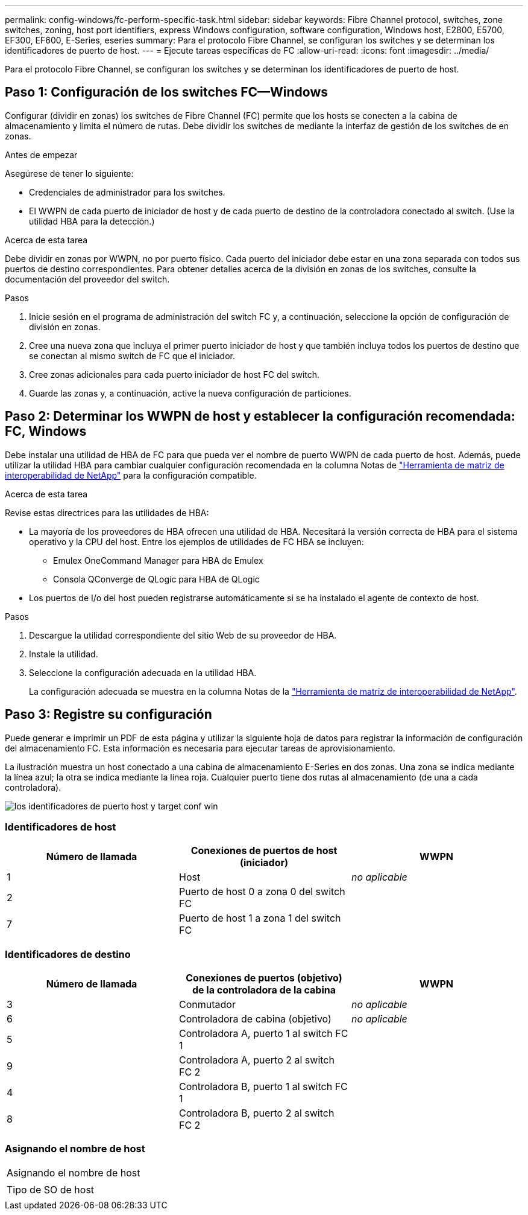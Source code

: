 ---
permalink: config-windows/fc-perform-specific-task.html 
sidebar: sidebar 
keywords: Fibre Channel protocol, switches, zone switches, zoning, host port identifiers, express Windows configuration, software configuration, Windows host, E2800, E5700, EF300, EF600, E-Series, eseries 
summary: Para el protocolo Fibre Channel, se configuran los switches y se determinan los identificadores de puerto de host. 
---
= Ejecute tareas específicas de FC
:allow-uri-read: 
:icons: font
:imagesdir: ../media/


[role="lead"]
Para el protocolo Fibre Channel, se configuran los switches y se determinan los identificadores de puerto de host.



== Paso 1: Configuración de los switches FC--Windows

Configurar (dividir en zonas) los switches de Fibre Channel (FC) permite que los hosts se conecten a la cabina de almacenamiento y limita el número de rutas. Debe dividir los switches de mediante la interfaz de gestión de los switches de en zonas.

.Antes de empezar
Asegúrese de tener lo siguiente:

* Credenciales de administrador para los switches.
* El WWPN de cada puerto de iniciador de host y de cada puerto de destino de la controladora conectado al switch. (Use la utilidad HBA para la detección.)


.Acerca de esta tarea
Debe dividir en zonas por WWPN, no por puerto físico. Cada puerto del iniciador debe estar en una zona separada con todos sus puertos de destino correspondientes. Para obtener detalles acerca de la división en zonas de los switches, consulte la documentación del proveedor del switch.

.Pasos
. Inicie sesión en el programa de administración del switch FC y, a continuación, seleccione la opción de configuración de división en zonas.
. Cree una nueva zona que incluya el primer puerto iniciador de host y que también incluya todos los puertos de destino que se conectan al mismo switch de FC que el iniciador.
. Cree zonas adicionales para cada puerto iniciador de host FC del switch.
. Guarde las zonas y, a continuación, active la nueva configuración de particiones.




== Paso 2: Determinar los WWPN de host y establecer la configuración recomendada: FC, Windows

Debe instalar una utilidad de HBA de FC para que pueda ver el nombre de puerto WWPN de cada puerto de host. Además, puede utilizar la utilidad HBA para cambiar cualquier configuración recomendada en la columna Notas de http://mysupport.netapp.com/matrix["Herramienta de matriz de interoperabilidad de NetApp"^] para la configuración compatible.

.Acerca de esta tarea
Revise estas directrices para las utilidades de HBA:

* La mayoría de los proveedores de HBA ofrecen una utilidad de HBA. Necesitará la versión correcta de HBA para el sistema operativo y la CPU del host. Entre los ejemplos de utilidades de FC HBA se incluyen:
+
** Emulex OneCommand Manager para HBA de Emulex
** Consola QConverge de QLogic para HBA de QLogic


* Los puertos de I/o del host pueden registrarse automáticamente si se ha instalado el agente de contexto de host.


.Pasos
. Descargue la utilidad correspondiente del sitio Web de su proveedor de HBA.
. Instale la utilidad.
. Seleccione la configuración adecuada en la utilidad HBA.
+
La configuración adecuada se muestra en la columna Notas de la http://mysupport.netapp.com/matrix["Herramienta de matriz de interoperabilidad de NetApp"^].





== Paso 3: Registre su configuración

Puede generar e imprimir un PDF de esta página y utilizar la siguiente hoja de datos para registrar la información de configuración del almacenamiento FC. Esta información es necesaria para ejecutar tareas de aprovisionamiento.

La ilustración muestra un host conectado a una cabina de almacenamiento E-Series en dos zonas. Una zona se indica mediante la línea azul; la otra se indica mediante la línea roja. Cualquier puerto tiene dos rutas al almacenamiento (de una a cada controladora).

image::../media/port_identifiers_host_and_target_conf-win.gif[los identificadores de puerto host y target conf win]



=== Identificadores de host

|===
| Número de llamada | Conexiones de puertos de host (iniciador) | WWPN 


 a| 
1
 a| 
Host
 a| 
_no aplicable_



 a| 
2
 a| 
Puerto de host 0 a zona 0 del switch FC
 a| 



 a| 
7
 a| 
Puerto de host 1 a zona 1 del switch FC
 a| 

|===


=== Identificadores de destino

|===
| Número de llamada | Conexiones de puertos (objetivo) de la controladora de la cabina | WWPN 


 a| 
3
 a| 
Conmutador
 a| 
_no aplicable_



 a| 
6
 a| 
Controladora de cabina (objetivo)
 a| 
_no aplicable_



 a| 
5
 a| 
Controladora A, puerto 1 al switch FC 1
 a| 



 a| 
9
 a| 
Controladora A, puerto 2 al switch FC 2
 a| 



 a| 
4
 a| 
Controladora B, puerto 1 al switch FC 1
 a| 



 a| 
8
 a| 
Controladora B, puerto 2 al switch FC 2
 a| 

|===


=== Asignando el nombre de host

|===


 a| 
Asignando el nombre de host
 a| 



 a| 
Tipo de SO de host
 a| 

|===